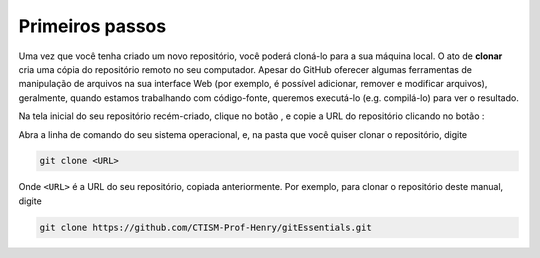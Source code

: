 .. _primeiros-passos:

Primeiros passos
================

Uma vez que você tenha criado um novo repositório, você poderá cloná-lo para a sua máquina local. O ato de **clonar**
cria uma cópia do repositório remoto no seu computador. Apesar do GitHub oferecer algumas ferramentas de manipulação de
arquivos na sua interface Web (por exemplo, é possível adicionar, remover e modificar arquivos), geralmente, quando
estamos trabalhando com código-fonte, queremos executá-lo (e.g. compilá-lo) para ver o resultado.

Na tela inicial do seu repositório recém-criado, clique no botão |image0|, e copie a URL do repositório clicando no
botão |image2|:

|image1|

Abra a linha de comando do seu sistema operacional, e, na pasta que você quiser clonar o repositório, digite

.. code:: bash

   git clone <URL>

Onde ``<URL>`` é a URL do seu repositório, copiada anteriormente. Por exemplo, para clonar o repositório deste manual,
digite

.. code:: bash

   git clone https://github.com/CTISM-Prof-Henry/gitEssentials.git

.. |image0| image:: ../imagens/botao_code.png
   :scale: 50 %

.. |image1| image:: ../imagens/botao_code_contexto.png
   :scale: 66 %

.. |image2| image:: ../imagens/botao_copy.png
   :scale: 50 %
